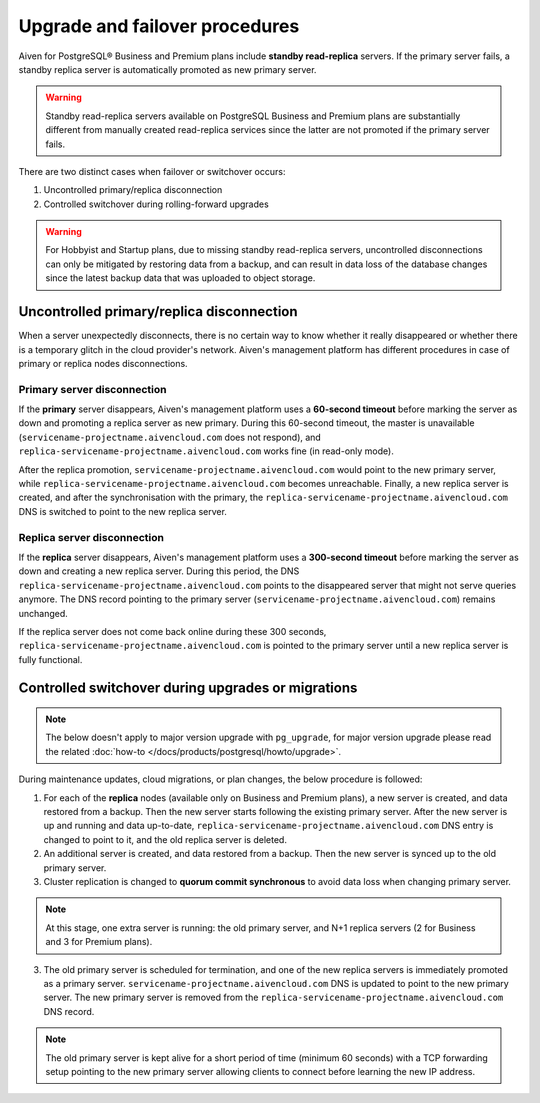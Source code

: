 Upgrade and failover procedures
===============================

Aiven for PostgreSQL® Business and Premium plans include **standby read-replica** servers. If the primary server fails, a standby replica server is automatically promoted as new primary server.

.. Warning::
    Standby read-replica servers available on PostgreSQL Business and Premium plans are substantially different from manually created read-replica services since the latter are not promoted if the primary server fails.

There are two distinct cases when failover or switchover occurs:

1. Uncontrolled primary/replica disconnection
2. Controlled switchover during rolling-forward upgrades

.. Warning::
    For Hobbyist and Startup plans, due to missing standby read-replica servers, uncontrolled disconnections can only be mitigated by restoring data from a backup, and can result in data loss of the database changes since the latest backup data that was uploaded to object storage.

.. _Failover PGUncontrolled:

Uncontrolled primary/replica disconnection
------------------------------------------

When a server unexpectedly disconnects, there is no certain way to know whether it really disappeared or whether there is a temporary glitch in the cloud provider's network. Aiven's management platform has different procedures in case of primary or replica nodes disconnections.

Primary server disconnection
""""""""""""""""""""""""""""

If the **primary** server disappears, Aiven's management platform uses a **60-second timeout** before marking the server as down and promoting a replica server as new primary. During this 60-second timeout, the master is unavailable (``servicename-projectname.aivencloud.com`` does not respond), and ``replica-servicename-projectname.aivencloud.com`` works fine (in read-only mode).

After the replica promotion, ``servicename-projectname.aivencloud.com`` would point to the new primary server, while ``replica-servicename-projectname.aivencloud.com`` becomes unreachable. Finally, a new replica server is created, and after the synchronisation with the primary, the  ``replica-servicename-projectname.aivencloud.com`` DNS is switched to point to the new replica server.

Replica server disconnection
""""""""""""""""""""""""""""

If the **replica** server disappears, Aiven's management platform uses a **300-second timeout** before marking the server as down and creating a new replica server. During this period, the DNS ``replica-servicename-projectname.aivencloud.com`` points to the disappeared server that might not serve queries anymore. The DNS record pointing to the primary server (``servicename-projectname.aivencloud.com``) remains unchanged.

If the replica server does not come back online during these 300 seconds, ``replica-servicename-projectname.aivencloud.com`` is pointed to the primary server until a new replica server is fully functional.

Controlled switchover during upgrades or migrations
---------------------------------------------------

.. Note::
    
    The below doesn't apply to major version upgrade with ``pg_upgrade``, for major version upgrade please read the related :doc:`how-to </docs/products/postgresql/howto/upgrade>`.

During maintenance updates, cloud migrations, or plan changes, the below procedure is followed:

1. For each of the **replica** nodes (available only on Business and Premium plans), a new server is created, and data restored from a backup. Then the new server starts following the existing primary server. After the new server is up and running and data up-to-date, ``replica-servicename-projectname.aivencloud.com`` DNS entry is changed to point to it, and the old replica server is deleted.

2. An additional server is created, and data restored from a backup. Then the new server is synced up to the old primary server.

3. Cluster replication is changed to **quorum commit synchronous** to avoid data loss when changing primary server.

.. Note::
    At this stage, one extra server is running: the old primary server, and N+1 replica servers (2 for Business and 3 for Premium plans).

3. The old primary server is scheduled for termination, and one of the new replica servers is immediately promoted as a primary server. ``servicename-projectname.aivencloud.com`` DNS is updated to point to the new primary server. The new primary server is removed from the ``replica-servicename-projectname.aivencloud.com`` DNS record.

.. Note::
    The old primary server is kept alive for a short period of time (minimum 60 seconds) with a TCP forwarding setup pointing to the new primary server allowing clients to connect before learning the new IP address.
